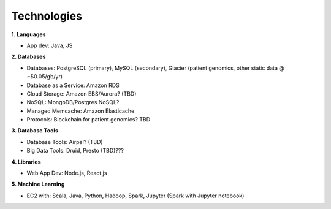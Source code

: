 .. _applications:


Technologies
!!!!!!!!!!!!


**1. Languages**

* App dev: Java, JS


**2. Databases**

* Databases: PostgreSQL (primary), MySQL (secondary), Glacier (patient genomics, other static data @ ~$0.05/gb/yr)

* Database as a Service: Amazon RDS

* Cloud Storage: Amazon EBS/Aurora? (TBD)

* NoSQL: MongoDB/Postgres NoSQL? 

* Managed Memcache: Amazon Elasticache

* Protocols: Blockchain for patient genomics? TBD


**3. Database Tools**

* Database Tools: Airpal? (TBD)

* Big Data Tools: Druid, Presto (TBD)???


**4. Libraries**

* Web App Dev: Node.js, React.js


**5. Machine Learning**

* EC2 with: Scala, Java, Python, Hadoop, Spark, Jupyter (Spark with Jupyter notebook)
